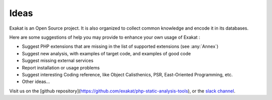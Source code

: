 .. Contribute:

Ideas
=====

Exakat is an Open Source project. It is also organized to collect common knowledge and encode it in its databases.

Here are some suggestions of help you may provide to enhance your own usage of Exakat : 

* Suggest PHP extensions that are missing in the list of supported extensions (see :any:`Annex`)
* Suggest new analysis, with examples of target code, and examples of good code
* Suggest missing external services
* Report installation or usage problems
* Suggest interesting Coding reference, like Object Calisthenics, PSR, East-Oriented Programming, etc.
* Other ideas...


Visit us on the [github repository](https://github.com/exakat/php-static-analysis-tools), or the `slack channel <https://www.exakat.io/slack-invitation/>`_.